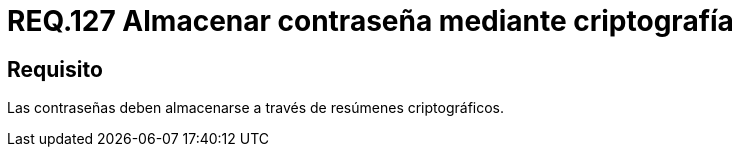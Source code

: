 :slug: rules/127/
:category: rules
:description: En el presente documento se detallan los requerimientos de seguridad relacionados a las credenciales de acceso a información sensible de la organización. En este requerimiento, se recomienda que el sistema almacena todas sus contraseñas por medio de resumen criptográfico.
:keywords: Sistema, Almacenar, Contraseña, Criptografía, Autenticación, Resumen.
:rules: yes

= REQ.127 Almacenar contraseña mediante criptografía

== Requisito

Las contraseñas deben almacenarse
a través de resúmenes criptográficos.
